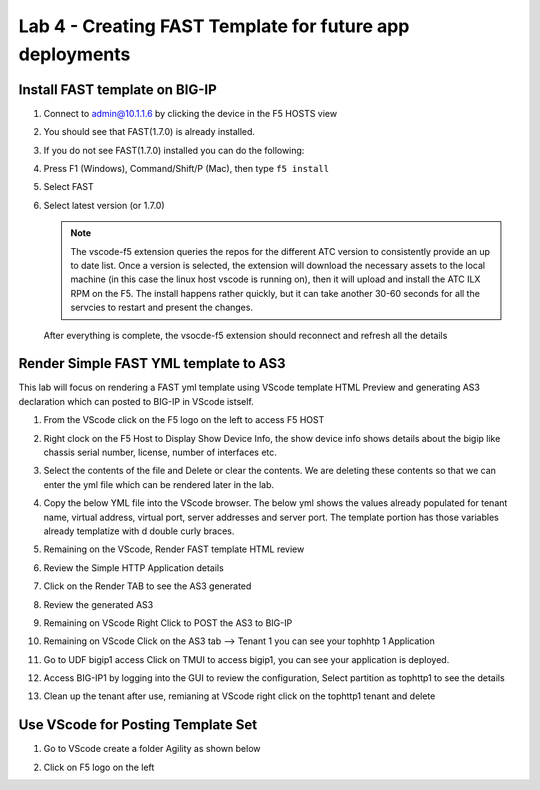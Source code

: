 Lab 4 - Creating FAST Template for future app deployments
=========================================================

Install FAST template on BIG-IP
-------------------------------

#. Connect to admin@10.1.1.6 by clicking the device in the F5 HOSTS view
   
#. You should see that FAST(1.7.0) is already installed.  

   .. image:: ../images/lab01_vscode_fastInstalledVersion.png

#. If you do not see FAST(1.7.0) installed you can do the following:

#. Press F1 (Windows), Command/Shift/P (Mac), then type ``f5 install``

#. Select FAST
   
#. Select latest version (or 1.7.0)

   .. NOTE:: The vscode-f5 extension queries the repos for the different ATC version to consistently provide an up to date list. Once a version is selected, the extension will download the necessary assets to the local machine (in this case the linux host vscode is running on), then it will upload and install the ATC ILX RPM on the F5. The install happens rather quickly, but it can take another 30-60 seconds for all the servcies to restart and present the changes.

  After everything is complete, the vsocde-f5 extension should reconnect and refresh all the details


Render Simple FAST YML template to AS3
--------------------------------------
This lab will focus on rendering a FAST yml template using VScode template HTML Preview and generating AS3
declaration which can posted to BIG-IP in VScode istself.

#. From the VScode click on the F5 logo on the left to access F5 HOST

#. Right clock on the F5 Host to Display Show Device Info, the show device info shows details about the  bigip like chassis serial number, license, number of interfaces etc. 

   .. image:: ../images/showdeviceinfo.png
      :scale: 50%
  
#. Select the contents of the file and Delete or clear the contents. We are deleting these contents so that we can enter the yml file which can be rendered later in the lab.

#. Copy the below YML file into the VScode browser.  The below yml shows the values already populated for tenant name, virtual address, virtual port, server addresses and server port. The template portion has those variables already templatize with d  double curly braces. 

   .. literalinclude:: http.yml
      :language: YAML

#. Remaining on the VScode, Render FAST template HTML review 

   .. image:: ../images/render.png
      :scale: 50%

#. Review the Simple HTTP Application details 

   .. image:: ../images/simplehttp.png

#. Click on the Render TAB to see the AS3 generated 

   .. image:: ../images/renderas3.png

#. Review the generated AS3

   .. image:: ../images/as3.png

#. Remaining on VScode Right Click to POST the AS3 to BIG-IP

   .. image:: ../images/postas3.png

#. Remaining on VScode Click on the AS3 tab --> Tenant 1 you can see your tophhtp 1 Application 

   .. image:: ../images/tophttp1.png
      :scale: 60%

#. Go to UDF bigip1 access Click on TMUI to access bigip1, you can see your application is deployed.

   .. image:: ../images/BIGIP_TMUIlogin.jpg

#. Access BIG-IP1 by logging into the GUI to review the configuration, Select partition as tophttp1 to see the details

   .. image:: ../images/bigip1.png

#. Clean up the tenant after use, remianing at VScode right click on the tophttp1 tenant and delete

   .. image:: ../images/deletetophttp1.png
      :scale: 50%

Use VScode for Posting Template Set
-----------------------------------

#. Go to VScode create a folder Agility as shown below

   .. image:: ../images/ag1.png
   .. image:: ../images/ag2.png
   .. image:: ../images/ag4.png
   .. image:: ../images/ag5.png
   .. image:: ../images/ag6.png
   .. image:: ../images/ag7.png

   .. literalinclude:: as3.json
      :language: JSON

   .. image:: ../images/ag8.png
   .. image:: ../images/ag9.png
   .. image:: ../images/ag11.png
   .. image:: ../images/ag12.png
   .. image:: ../images/ag13.png
   .. image:: ../images/ag14.png

   .. literalinclude:: as3.yml
      :language: YAML

   .. image:: ../images/ag15.png
   .. image:: ../images/ag16.png
   .. image:: ../images/ag17.png
   .. image:: ../images/ag18.png
   .. image:: ../images/ag19.png
   .. image:: ../images/ag20.png
   .. image:: ../images/ag21.png
   .. image:: ../images/ag22.png
   .. image:: ../images/ag24.png
   .. image:: ../images/ag25.png
   .. image:: ../images/ag26.png
   .. image:: ../images/ag27.png
   .. image:: ../images/ag28.png

#. Click on F5 logo on the left

